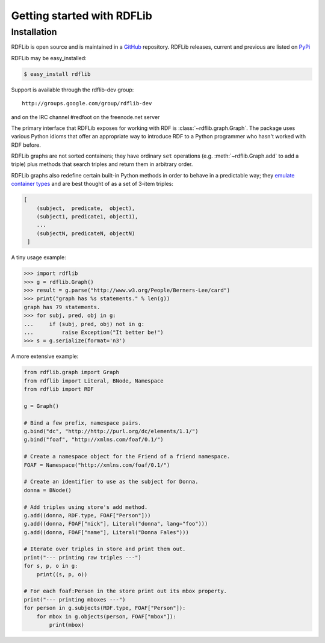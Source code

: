 .. _gettingstarted:

===========================
Getting started with RDFLib
===========================

Installation
============

RDFLib is open source and is maintained in a 
`GitHub <http://github.com/RDFLib/rdflib/>`_ repository. RDFLib releases, current and previous 
are listed on `PyPi <pypi.python.org/pypi/rdflib/>`_

RDFLib may be easy_installed:

.. code-block :: bash

    $ easy_install rdflib

Support is available through the rdflib-dev group::

    http://groups.google.com/group/rdflib-dev

and on the IRC channel #redfoot on the freenode.net server

The primary interface that RDFLib exposes for working with RDF is :class:`~rdflib.graph.Graph`. The package uses various Python idioms that offer an appropriate way to introduce RDF to a Python programmer who hasn't worked with RDF before.

RDFLib graphs are not sorted containers; they have ordinary ``set`` operations (e.g. :meth:`~rdflib.Graph.add` to add a triple) plus methods that search triples and return them in arbitrary order.

RDFLib graphs also redefine certain built-in Python methods in order to behave in a predictable way; they `emulate container types <http://docs.python.org/release/2.5.2/ref/sequence-types.html>`_ and are best thought of as a set of 3-item triples:

.. code-block:: text

    [
        (subject,  predicate,  object),
        (subject1, predicate1, object1),
        ... 
        (subjectN, predicateN, objectN)
     ]

A tiny usage example:

.. code-block:: pycon

    >>> import rdflib
    >>> g = rdflib.Graph()
    >>> result = g.parse("http://www.w3.org/People/Berners-Lee/card")
    >>> print("graph has %s statements." % len(g))
    graph has 79 statements.
    >>> for subj, pred, obj in g:
    ...     if (subj, pred, obj) not in g:
    ...         raise Exception("It better be!")
    >>> s = g.serialize(format='n3')

A more extensive example:


.. code-block:: python

    from rdflib.graph import Graph
    from rdflib import Literal, BNode, Namespace
    from rdflib import RDF

    g = Graph()

    # Bind a few prefix, namespace pairs.
    g.bind("dc", "http://http://purl.org/dc/elements/1.1/")
    g.bind("foaf", "http://xmlns.com/foaf/0.1/")

    # Create a namespace object for the Friend of a friend namespace.
    FOAF = Namespace("http://xmlns.com/foaf/0.1/")

    # Create an identifier to use as the subject for Donna.
    donna = BNode()

    # Add triples using store's add method.
    g.add((donna, RDF.type, FOAF["Person"]))
    g.add((donna, FOAF["nick"], Literal("donna", lang="foo")))
    g.add((donna, FOAF["name"], Literal("Donna Fales")))

    # Iterate over triples in store and print them out.
    print("--- printing raw triples ---")
    for s, p, o in g:
        print((s, p, o))

    # For each foaf:Person in the store print out its mbox property.
    print("--- printing mboxes ---")
    for person in g.subjects(RDF.type, FOAF["Person"]):
        for mbox in g.objects(person, FOAF["mbox"]):
            print(mbox)

